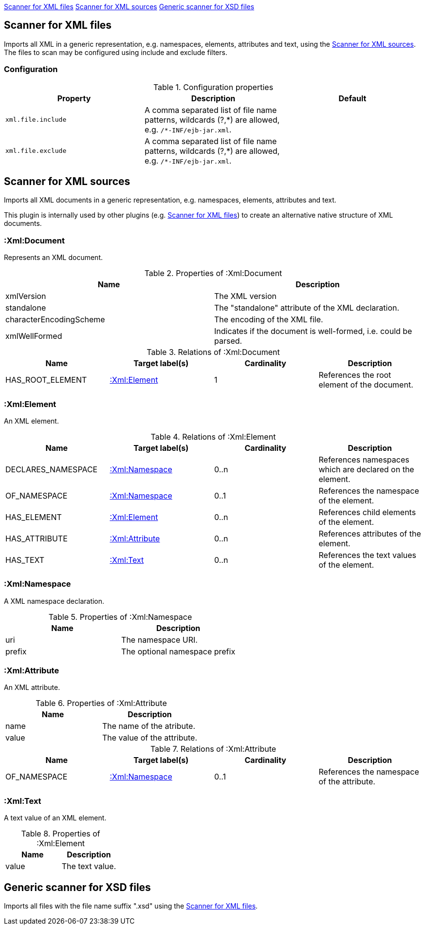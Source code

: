 <<XmlFileScanner>> <<XmlSourceScanner>> <<XsdFileScanner>>
[[XmlFileScanner]]
== Scanner for XML files
Imports all XML in a generic representation, e.g. namespaces, elements, attributes and text, using the <<XmlSourceScanner>>.
The files to scan may be configured using include and exclude filters.

=== Configuration

.Configuration properties
[options="header", cols="3"]
|====
| Property
| Description
| Default

| `xml.file.include`
| A comma separated list of file name patterns, wildcards (?,\*) are allowed,
  e.g. `/*-INF/ejb-jar.xml`.
|

| `xml.file.exclude`
| A comma separated list of file name patterns, wildcards (?,\*) are allowed,
  e.g. `/*-INF/ejb-jar.xml`.
|
|====

[[XmlSourceScanner]]
== Scanner for XML sources
Imports all XML documents in a generic representation, e.g. namespaces, elements, attributes and text.

This plugin is internally used by other plugins (e.g. <<XmlFileScanner>>) to create an alternative native structure of
XML documents.

=== :Xml:Document
Represents an XML document.

.Properties of :Xml:Document
[options="header"]
|====
| Name                    | Description
| xmlVersion              | The XML version
| standalone              | The "standalone" attribute of the XML declaration.
| characterEncodingScheme | The encoding of the XML file.
| xmlWellFormed           | Indicates if the document is well-formed, i.e. could be parsed.
|====

.Relations of :Xml:Document
[options="header"]
|====
| Name             | Target label(s)  | Cardinality | Description
| HAS_ROOT_ELEMENT | <<:Xml:Element>> | 1           | References the root element of the document.
|====

[[:Xml:Element]]
=== :Xml:Element
An XML element.

.Relations of :Xml:Element
[options="header"]
|====
| Name      | Target label(s)             | Cardinality  | Description
| DECLARES_NAMESPACE | <<:Xml:Namespace>> | 0..n         | References namespaces which are declared on the element.
| OF_NAMESPACE       | <<:Xml:Namespace>> | 0..1         | References the namespace of the element.
| HAS_ELEMENT        | <<:Xml:Element>>   | 0..n         | References child elements of the element.
| HAS_ATTRIBUTE      | <<:Xml:Attribute>> | 0..n         | References attributes of the element.
| HAS_TEXT           | <<:Xml:Text>>      | 0..n         | References the text values of the element.
|====

[[:Xml:Namespace]]
=== :Xml:Namespace
A XML namespace declaration.

.Properties of :Xml:Namespace
[options="header"]
|====
| Name   | Description
| uri    | The namespace URI.
| prefix | The optional namespace prefix
|====


[[:Xml:Attribute]]
=== :Xml:Attribute
An XML attribute.

.Properties of :Xml:Attribute
[options="header"]
|====
| Name   | Description
| name   | The name of the atribute.
| value  | The value of the attribute.
|====

.Relations of :Xml:Attribute
[options="header"]
|====
| Name         | Target label(s)    | Cardinality | Description
| OF_NAMESPACE | <<:Xml:Namespace>> | 0..1        | References the namespace of the attribute.
|====


[[:Xml:Text]]
=== :Xml:Text
A text value of an XML element.

.Properties of :Xml:Element
[options="header"]
|====
| Name   | Description
| value  | The text value.
|====

[[XsdFileScanner]]
== Generic scanner for XSD files

Imports all files with the file name suffix ".xsd" using the <<XmlFileScanner>>.

